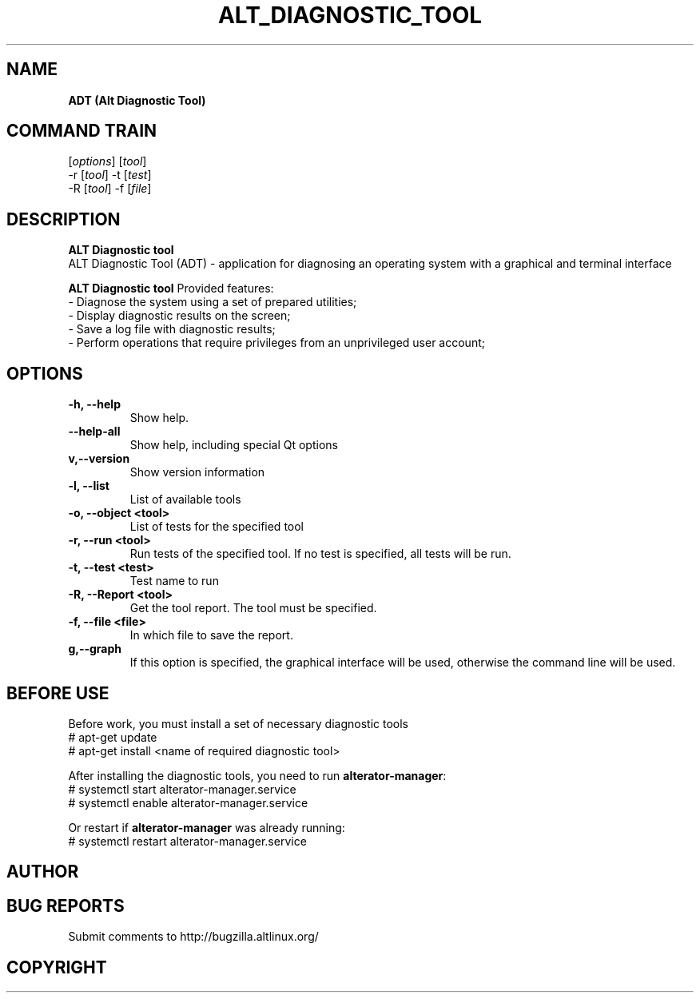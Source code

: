 '\"
.TH "ALT_DIAGNOSTIC_TOOL" "1" "Aprile 2024" "ALT\-DIAGNOSTIC\-TOOL @VERSION@" "Manual ALT_DIAGNOSTIC_TOOL"
.SH NAME
.B ADT (Alt Diagnostic Tool)
.SH COMMAND TRAIN
.Badt
[\fI\,options\/\fR] [\fI\,tool\/\fR]
.br
.Badt
-r [\fI\,tool\/\fR] -t [\fI\,test\/\fR]
.br
.Badt
-R [\fI\,tool\/\fR] -f [\fI\,file\/\fR]


.SH DESCRIPTION
.B ALT Diagnostic tool
  ALT Diagnostic Tool (ADT) - application for diagnosing an operating system with a graphical and terminal interface

.PP
.B ALT Diagnostic tool
Provided features:
  \- Diagnose the system using a set of prepared utilities;
  \- Display diagnostic results on the screen;
  \- Save a log file with diagnostic results;
  \- Perform operations that require privileges from an unprivileged user account;


.SH OPTIONS
.TP
.B \-h, \-\-help
Show help.
.TP
.B \-\-help\-all
Show help, including special Qt options
.TP
.B\-v,\-\-version
Show version information
.TP
.B \-l, \-\-list
List of available tools
.TP
.B \-o, \-\-object <tool>
List of tests for the specified tool
.TP
.B \-r, \-\-run <tool>
Run tests of the specified tool. If no test is specified, all tests will be run.
.TP
.B \-t, \-\-test <test>
Test name to run
.TP
.B \-R, \-\-Report <tool>
Get the tool report. The tool must be specified.
.TP
.B \-f, \-\-file <file>
In which file to save the report.
.TP
.B\-g,\-\-graph
If this option is specified, the graphical interface will be used, otherwise the command line will be used.


.SH BEFORE USE
Before work, you must install a set of necessary diagnostic tools
  # apt-get update
  # apt-get install <name of required diagnostic tool>

After installing the diagnostic tools, you need to run \fB\,alterator\-manager\/\fR:
  # systemctl start alterator\-manager.service
  # systemctl enable alterator\-manager.service

Or restart if \fB\,alterator\-manager\/\fR was already running:
  # systemctl restart alterator\-manager.service


.SH AUTHOR
.SH BUG REPORTS
Submit comments to http://bugzilla.altlinux.org/
.SH COPYRIGHT
.br

